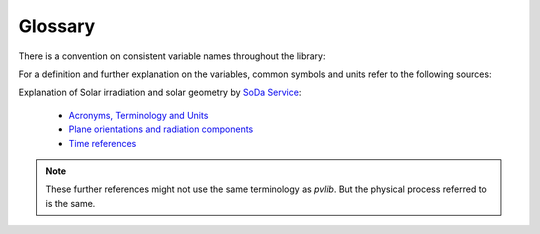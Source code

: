 .. glossary:

Glossary
========

There is a convention on consistent variable names throughout the library:

.. glossary::

    airmass
        Airmass
    
    airmass_absolute
        Absolute airmass
    
    airmass_relative
        Relative airmass
    
    albedo
        Ratio of reflected solar irradiance to global horizontal irradiance
        [unitless]
    
    aoi
        Angle of incidence between :math:`90\deg` and :math:`90\deg`
    
    aoi_projection
        cos(aoi)

    ape
        Average photon energy

    apparent_zenith
        Refraction-corrected solar zenith angle in degrees

    bhi
        Beam/direct horizontal irradiance

    dhi
        Diffuse horizontal irradiance

    dni
        Direct normal irradiance [Wm⁻²]. Irradiance received per unit area by a
        surface perpendicular (normal) to the sun's rays that propagate in a
        straight line from the sun.

    dni_clear
        Clear sky direct normal irradiance

    dni_extra
        Direct normal irradiance at top of atmosphere (extraterrestrial)

    effective_irradiance
        Effective irradiance

    eta_inv
        Inverter efficiency

    eta_inv_nom
        Nominal inverter efficiency

    eta_inv_ref
        Reference inverter efficiency

    g_poa_effective
        Broadband plane of array effective irradiance

    gamma_pdc
        Module temperature coefficient. Typically in units of 1/C.

    ghi
        Global horizontal irradiance

    ghi_extra
        Horizontal irradiance at top of atmosphere (extraterrestrial)

    gri
        Ground-reflected irradiance

    i_sc
        Short circuit module current

    i_x, i_xx
        Sandia Array Performance Model IV curve parameters

    latitude
        Latitude

    longitude
        Longitude

    pac, ac
        AC power

    pdc, dc
        DC power

    pdc0
        Nameplate DC rating

    photocurrent
        Photocurrent

    poa_diffuse
        Total diffuse irradiation in plane. Sum of ground and sky diffuse.

    poa_direct
        Direct/beam irradiation in plane

    poa_global
        Global irradiation in plane. sum of diffuse and beam projection.

    poa_ground_diffuse
        In plane ground reflected irradiation

    poa_sky_diffuse
        Diffuse irradiation in plane from scattered light in the atmosphere
        (without ground reflected irradiation)

    precipitable_water
        Total precipitable water contained in a column of unit cross section
        from earth to top of atmosphere

    pressure
        Atmospheric pressure

    relative_humidity
        Relative humidity

    resistance_series
        Series resistance

    resistance_shunt
        Shunt resistance

    saturation_current
        Diode saturation current

    solar_azimuth
        Azimuth angle of the sun in degrees East of North

    solar_zenith
        Zenith angle of the sun in degrees

    surface_azimuth
        Azimuth angle of the surface

    surface_tilt
        Tilt angle of the surface

    surface_tilt
        Panel tilt from horizontal [°]. For example, a surface facing up = 0°,
        surface facing horizon = 90°.

    temp_air
        Temperature of the air

    temp_cell
        Temperature of the cell

    temp_dew
        Dewpoint temperature

    temp_module
        Temperature of the module

    transposition_factor
        The gain ratio of the radiation on inclined plane to global horizontal
        irradiation: :math:`\frac{poa\_global}{ghi}`

    tz
        Timezone

    v_mp, i_mp, p_mp
        Module voltage, current, power at the maximum power point

    v_oc
        Open circuit module voltage

    wind_direction
        Wind direction

    wind_speed
        Wind speed


For a definition and further explanation on the variables, common symbols and
units refer to the following sources:

Explanation of Solar irradiation and solar geometry by `SoDa Service <http://www.soda-pro.com/home>`_:
  
   * `Acronyms, Terminology and Units <https://www.soda-pro.com/help/general/acronyms-terminology-and-units>`_
   * `Plane orientations and radiation components <https://www.soda-pro.com/help/general/plane-orientations-and-radiation-components>`_
   * `Time references <https://www.soda-pro.com/help/general/time-references>`_

.. note:: These further references might not use the same terminology as
          *pvlib*. But the physical process referred to is the same.

